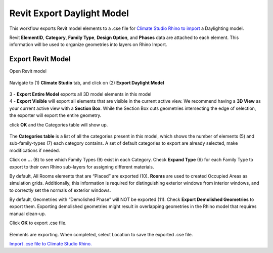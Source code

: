 Revit Export Daylight Model
-------------------------
This workflow exports Revit model elements to a .cse file for `Climate Studio Rhino to import`_ a Daylighting model. 

Revit **ElementID**, **Category**, **Family Type**, **Design Option**, and **Phases** data are attached to each element. This information will be used to organize geometries into layers on Rhino Import. 


.. _Climate Studio Rhino to import: revitImporter.html

Export Revit Model
~~~~~~~~~~~~~~~~~~~~~~~~~~~~~
Open Revit model

.. figure:: images/revit_toolbar.png
   :width: 900px
   :align: center
   
Navigate to (1) **Climate Studio** tab, and click on (2) **Export Daylight Model**

.. figure:: images/revit_viewfilter.png
   :width: 900px
   :align: center

| 3 - **Export Entire Model** exports all 3D model elements in this model


| 4 - **Export Visible** will export all elements that are visible in the current active view. We recommend having a **3D View** as your current active view with a **Section Box**. While the Section Box cuts geometries intersecting the edge of selection, the exporter will export the entire geometry. 

click **OK** and the Categories table will show up. 



.. figure:: images/revit_categoriestable.png
   :width: 900px
   :align: center

The **Categories table** is a list of all the categories present in this model, which shows the number of elements (5) and sub-family-types (7) each category contains. A set of default categories to export are already selected, make modifications if needed. 

Click on **...** (8) to see which Family Types (9) exist in each Category. Check **Expand Type** (6) for each Family Type to export to their own Rhino sub-layers for assigning different materials.

By default, All Rooms elements that are “Placed” are exported (10). **Rooms** are used to created Occupied Areas as simulation grids. Additionally, this information is required for distinguishing exterior windows from interior windows, and to correctly set the normals of exterior windows. 

By default, Geometries with “Demolished Phase” will NOT be exported (11). Check **Export Demolished Geometries** to export them. Exporting demolished geometries might result in overlapping geometries in the Rhino model that requires manual clean-up. 

Click **OK** to export .cse file. 

.. figure:: images/revit_exporting.png
   :width: 900px
   :align: center

Elements are exporting. When completed, select Location to save the exported .cse file. 

`Import .cse file to Climate Studio Rhino.`_

.. _Import .cse file to Climate Studio Rhino.: revitImporter.html
